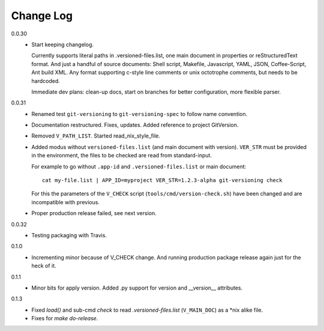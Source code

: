 
Change Log
----------

0.0.30
  - Start keeping changelog.

    Currently supports literal paths in .versioned-files.list,
    one main document in properties or reStructuredText format.
    And just a handful of source documents: Shell script, Makefile, Javascript,
    YAML, JSON, Coffee-Script, Ant build XML.
    Any format supporting c-style line comments or unix octotrophe comments,
    but needs to be hardcoded.

    Immediate dev plans: clean-up docs, start on branches for better
    configuration, more flexible parser.

0.0.31
  - Renamed test ``git-versioning`` to ``git-versioning-spec`` to follow name
    convention.
  - Documentation restructured. Fixes, updates.
    Added reference to project GitVersion.
  - Removed ``V_PATH_LIST``. Started read_nix_style_file.
  - Added modus without ``versioned-files.list`` (and main document with version).
    ``VER_STR`` must be provided in the environment, the files to be checked are
    read from standard-input.

    For example to go without ``.app-id`` and ``.versioned-files.list`` or main
    document::

      cat my-file.list | APP_ID=myproject VER_STR=1.2.3-alpha git-versioning check

    For this the parameters of the ``V_CHECK`` script (``tools/cmd/version-check.sh``)
    have been changed and are incompatible with previous.

  - Proper production release failed, see next version.

0.0.32
  - Testing packaging with Travis.

0.1.0
  - Incrementing minor because of V_CHECK change. And running production package
    release again just for the heck of it.

0.1.1
  - Minor bits for apply version.
    Added .py support for version and __version__ attributes.

0.1.3
  - Fixed `load()` and sub-cmd `check` to read `.versioned-files.list`
    (``V_MAIN_DOC``) as a \*nix alike file.
  - Fixes for `make do-release`.

